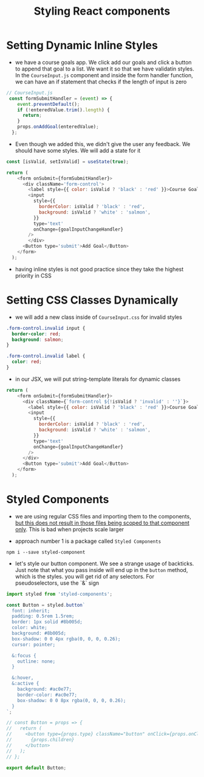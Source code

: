 #+TITLE: Styling React components

* Setting Dynamic Inline Styles

- we have a course goals app. We click add our goals and click a button to append that goal to a list. We want it so that we have validatin styles. In the ~CourseInput.js~ component and inside the form handler function, we can have an if statement that checks if the length of input is zero

#+begin_src js
// CourseInput.js
 const formSubmitHandler = (event) => {
    event.preventDefault();
    if (!enteredValue.trim().length) {
      return;
    }
    props.onAddGoal(enteredValue);
  };
#+end_src

- Even though we added this, we didn't give the user any feedback. We should have some styles. We will add a state for it

#+begin_src js
const [isValid, setIsValid] = useState(true);

return (
    <form onSubmit={formSubmitHandler}>
      <div className='form-control'>
        <label style={{ color: isValid ? 'black' : 'red' }}>Course Goal</label>
        <input
          style={{
            borderColor: isValid ? 'black' : 'red',
            background: isValid ? 'white' : 'salmon',
          }}
          type='text'
          onChange={goalInputChangeHandler}
        />
        </div>
      <Button type='submit'>Add Goal</Button>
    </form>
  );
#+end_src

- having inline styles is not good practice since they take the highest priority in CSS

* Setting CSS Classes Dynamically

 - we will add a new class inside of ~CourseInput.css~ for invalid styles

#+begin_src css
.form-control.invalid input {
  border-color: red;
  background: salmon;
}

.form-control.invalid label {
  color: red;
}
#+end_src

- in our JSX, we will put string-template literals for dynamic classes

#+begin_src js
return (
    <form onSubmit={formSubmitHandler}>
      <div className={`form-control ${!isValid ? 'invalid' : ''}`}>
        <label style={{ color: isValid ? 'black' : 'red' }}>Course Goal</label>
        <input
          style={{
            borderColor: isValid ? 'black' : 'red',
            background: isValid ? 'white' : 'salmon',
          }}
          type='text'
          onChange={goalInputChangeHandler}
        />
      </div>
      <Button type='submit'>Add Goal</Button>
    </form>
  );
#+end_src

* Styled Components

- we are using regular CSS files and importing them to the components, _but this does not result in those files being scoped to that component only_. This is bad when projects scale larger

- approach number 1 is a package called ~Styled Components~

~npm i --save styled-component~

- let's style our button component. We see a strange usage of backticks. Just note that what you pass inside will end up in the ~button~ method, which is the styles. you will get rid of any selectors. For pseudoselectors, use the `&` sign

#+begin_src js
import styled from 'styled-components';

const Button = styled.button`
  font: inherit;
  padding: 0.5rem 1.5rem;
  border: 1px solid #8b005d;
  color: white;
  background: #8b005d;
  box-shadow: 0 0 4px rgba(0, 0, 0, 0.26);
  cursor: pointer;

  &:focus {
    outline: none;
  }

  &:hover,
  &:active {
    background: #ac0e77;
    border-color: #ac0e77;
    box-shadow: 0 0 8px rgba(0, 0, 0, 0.26);
  }
`;

// const Button = props => {
//   return (
//     <button type={props.type} className="button" onClick={props.onClick}>
//       {props.children}
//     </button>
//   );
// };

export default Button;
#+end_src
